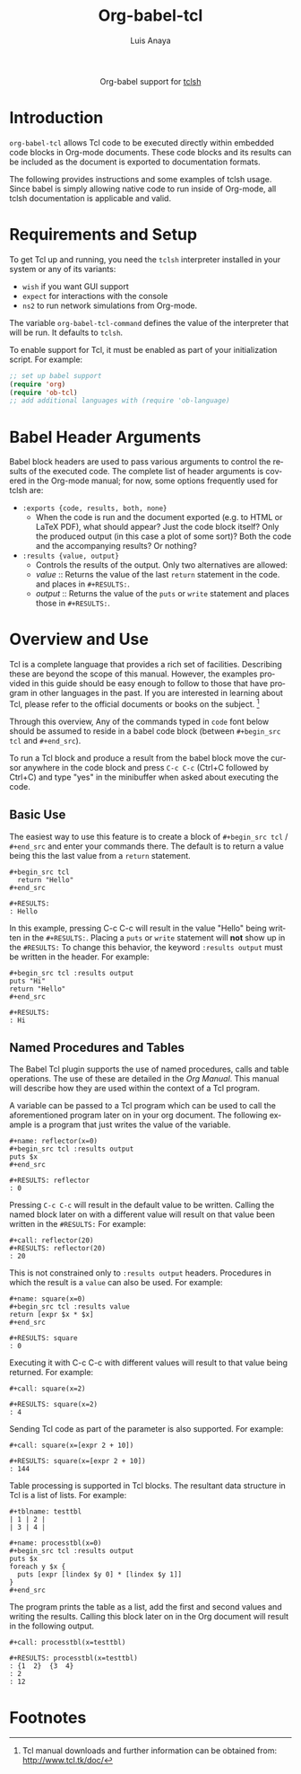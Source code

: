 #+OPTIONS:    H:3 num:nil toc:2 \n:nil ::t |:t ^:{} -:t f:t *:t tex:t d:(HIDE) tags:not-in-toc
#+STARTUP:    align fold nodlcheck hidestars oddeven lognotestate hideblocks
#+SEQ_TODO:   TODO(t) INPROGRESS(i) WAITING(w@) | DONE(d) CANCELED(c@)
#+TAGS:       Write(w) Update(u) Fix(f) Check(c) noexport(n)
#+TITLE:      Org-babel-tcl
#+AUTHOR:     Luis Anaya
#+EMAIL:      papoanaya[at]hotmail[dot]com
#+LANGUAGE:   en
#+HTML_HEAD:      <style type="text/css">#outline-container-introduction{ clear:both; }</style>
#+LINK_UP:    ../languages.html
#+LINK_HOME:  https://orgmode.org/worg/

#+begin_export html
  <div id="subtitle" style="float: center; text-align: center;">
  <p>
  Org-babel support for
  <a href="http://www.tcl.tk/">tclsh</a>
  </p>
  </p>
  </div>
#+end_export

* Introduction
=org-babel-tcl= allows Tcl code to be executed directly
within embedded code blocks in Org-mode documents. These code blocks and
its results can be included as the document is exported to documentation
formats. 

The following provides instructions and some examples of tclsh
usage. Since babel is simply allowing native code to run inside of
Org-mode, all tclsh documentation is applicable and valid.

* Requirements and Setup
To get Tcl  up and running, you need the =tclsh= interpreter installed in your
system or any of its variants: 

  - =wish= if you want GUI support
  - =expect= for interactions with the console 
  - =ns2= to run network simulations from Org-mode. 

The variable =org-babel-tcl-command= defines the value of the
interpreter that will be run. It defaults to =tclsh=. 

To enable support for Tcl, it must be enabled as part of your
initialization script. For example: 

#+begin_src emacs-lisp
;; set up babel support
(require 'org)
(require 'ob-tcl)
;; add additional languages with (require 'ob-language)
#+end_src

* Babel Header Arguments

Babel block headers are used to pass various arguments to control the
results of the executed code. The complete list of header arguments
is covered in the Org-mode manual; for now, some options frequently used for
tclsh are:

- =:exports {code, results, both, none}=
  - When the code is run and the document exported (e.g. to HTML or
    \LaTeX PDF), what should appear? Just the code block itself? Only
    the produced output (in this case a plot of some sort)? Both the
    code and the accompanying results? Or nothing?
- =:results {value, output}=
  - Controls the results of the output. Only two alternatives are
    allowed: 
  - /value/ :: Returns the value of the last =return= statement in the
               code. and places in =#+RESULTS:=. 
  - /output/ :: Returns the value of the =puts= or =write= statement and
                places those in =#+RESULTS:=. 
* Overview and Use
Tcl is a complete language that provides a rich set of
facilities. Describing these are beyond the scope of this
manual. However, the examples provided in this guide should 
be easy enough to follow to
those that have program in other languages in the past.  If you are
interested in learning about Tcl, please refer to the official documents
or books on the subject. [fn:1]

Through this overview, Any of the commands
typed in =code= font below should be assumed to reside in a babel
code block (between =#+begin_src tcl= and =#+end_src=).

To run a Tcl block  and produce a result from the babel block
move the cursor anywhere in the code
block and press =C-c C-c= (Ctrl+C followed by Ctrl+C) and type "yes"
in the minibuffer when asked about executing the code.

** Basic Use 
The easiest way to use this feature is to create a block of 
=#+begin_src tcl= / =#+end_src= and enter your commands there. The 
default is to return a value being this the last value from a =return=
statement. 

#+begin_example
#+begin_src tcl
  return "Hello"
#+end_src

#+RESULTS: 
: Hello
#+end_example

In this example, pressing C-c C-c will result in the value "Hello" being
written in the =#+RESULTS:=.  Placing a =puts= or =write= statement
will *not* show up in the =#RESULTS:= 
To change this behavior, the keyword
=:results output= must be written in the header. For example: 

#+begin_example
#+begin_src tcl :results output
puts "Hi"
return "Hello"
#+end_src 

#+RESULTS:
: Hi
#+end_example

** Named Procedures and Tables
The Babel Tcl plugin supports the use of named procedures, calls  and table
operations. The use of these are detailed in the /Org Manual/.  This
manual will describe how they are used within the context of a Tcl
program. 

A variable can be passed to a Tcl program which can be used to call the
aforementioned program later on in your org document.  The following
example is a program that just writes the value of the variable. 

#+begin_example
#+name: reflector(x=0)
#+begin_src tcl :results output
puts $x
#+end_src

#+RESULTS: reflector
: 0
#+end_example 

Pressing =C-c C-c= will result in the default value to be written. Calling
the named block later on with a different value will result on that
value been written in the =#RESULTS:= For example: 

#+begin_example
#+call: reflector(20)
#+RESULTS: reflector(20)
: 20
#+end_example

This is not constrained only to =:results output= headers. Procedures in
which the result is a =value= can also be used. For example: 

#+begin_example
#+name: square(x=0)
#+begin_src tcl :results value
return [expr $x * $x]
#+end_src

#+RESULTS: square
: 0
#+end_example

Executing it with C-c C-c with different values will result to that value being
returned. For example:

#+begin_example
#+call: square(x=2)

#+RESULTS: square(x=2)
: 4
#+end_example 

Sending Tcl code as part of the parameter is also supported. For
example: 

#+begin_example
#+call: square(x=[expr 2 + 10])

#+RESULTS: square(x=[expr 2 + 10])
: 144
#+end_example 

Table processing is supported in Tcl blocks. The resultant data
structure in  Tcl is a list of lists. For example: 


#+begin_example
#+tblname: testtbl
| 1 | 2 |
| 3 | 4 |

#+name: processtbl(x=0)
#+begin_src tcl :results output
puts $x
foreach y $x {
  puts [expr [lindex $y 0] * [lindex $y 1]]
}
#+end_src
#+end_example

The program prints the table as a list, add the first and second values and
writing the results. Calling this block later on in the Org document
will result in the following output.

#+begin_example
#+call: processtbl(x=testtbl)

#+RESULTS: processtbl(x=testtbl)
: {1  2}  {3  4}
: 2
: 12
#+end_example

* Footnotes

[fn:1] Tcl  manual downloads and further information can be obtained
from: [[http://www.tcl.tk/doc/]]
